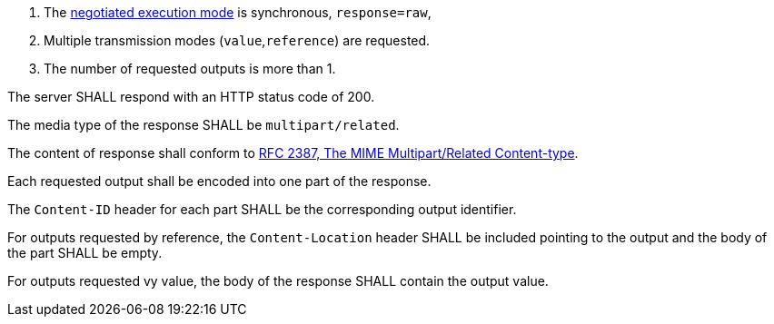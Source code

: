 [[req_core_process-execute-sync-raw-mixed-multi]]
[.requirement,label="/req/core/process-execute-sync-raw-mixed-multi"]
====
[.requirement,label="Conditions"]
=====
. The <<sc_execution_mode,negotiated execution mode>> is synchronous, `response=raw`,
. Multiple transmission modes (`value`,`reference`) are requested.
. The number of requested outputs is more than 1.
=====

[.requirement,label="A"]
=====
The server SHALL respond with an HTTP status code of 200.
=====

[.requirement,label="B"]
=====
The media type of the response SHALL be `multipart/related`.
=====

[.requirement,label="C"]
=====
The content of response shall conform to https://datatracker.ietf.org/doc/html/rfc2387[RFC 2387, The MIME Multipart/Related Content-type].
=====

[.requirement,label="D"]
=====
Each requested output shall be encoded into one part of the response.
=====

[.requirement,label="E"]
=====
The `Content-ID` header for each part SHALL be the corresponding output identifier.
=====

[.requirement,label="F"]
=====
For outputs requested by reference, the `Content-Location` header SHALL be included pointing to the output and the body of the part SHALL be empty.
=====

[.requirement,label="G"]
=====
For outputs requested vy value, the body of the response SHALL contain the output value.
=====
====
